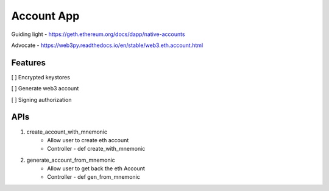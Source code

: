 Account App
=====
Guiding light - https://geth.ethereum.org/docs/dapp/native-accounts

Advocate - https://web3py.readthedocs.io/en/stable/web3.eth.account.html

Features
----
[ ] Encrypted keystores

[ ] Generate web3 account

[ ] Signing authorization

APIs
----
1. create_account_with_mnemonic
    - Allow user to create eth account
    - Controller - def create_with_mnemonic

2. generate_account_from_mnemonic
    - Allow user to get back the eth Account
    - Controller - def gen_from_mnemonic